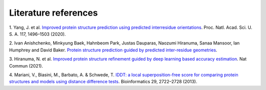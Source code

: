 ########
Literature references
########

.. _ref_1:
1. Yang, J. et al. `Improved protein structure prediction using predicted interresidue orientations <https://doi.org/10.1073/pnas.1914677117>`_. 
Proc. Natl. Acad. Sci. U. S. A. 117, 1496–1503 (2020).

.. _ref_2:
2. Ivan Anishchenko, Minkyung Baek, Hahnbeom Park, Justas Dauparas, Naozumi Hiranuma, Sanaa Mansoor, Ian Humphrey and David Baker. 
`Protein structure prediction guided by predicted inter-residue geometries <https://predictioncenter.org/casp14/doc/CASP14_Abstracts.pdf>`_.

.. _ref_3:
3. Hiranuma, N. et al. `Improved protein structure refinement guided by deep learning based accuracy estimation <https://doi.org/10.1101/2020.07.17.209643>`_. 
Nat Commun (2021).

.. _ref_4:
4.	Mariani, V., Biasini, M., Barbato, A. & Schwede, T. `lDDT: a local superposition-free score for comparing protein structures 
and models using distance difference tests <https://doi.org/10.1093/bioinformatics/btt473>`_. 
Bioinformatics 29, 2722–2728 (2013).
